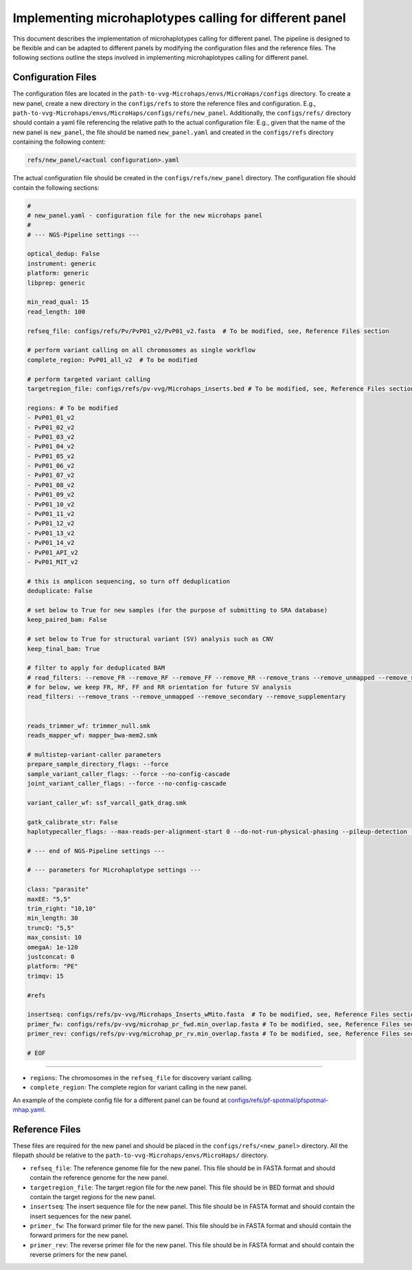 Implementing microhaplotypes calling for different panel
=========================================================

This document describes the implementation of microhaplotypes calling for different panel. 
The pipeline is designed to be flexible and can be adapted to different panels by modifying the configuration files and the reference files.
The following sections outline the steps involved in implementing microhaplotypes calling for different panel.

Configuration Files
----------------------

The configuration files are located in the ``path-to-vvg-Microhaps/envs/MicroHaps/configs`` directory.
To create a new panel, create a new directory in the ``configs/refs`` to store the reference files and configuration.
E.g., ``path-to-vvg-Microhaps/envs/MicroHaps/configs/refs/new_panel``.
Additionally, the ``configs/refs/`` directory should contain a yaml file referencing the relative path to the actual configuration file:
E.g., given that the name of the new panel is ``new_panel``, the file should be named ``new_panel.yaml`` and created in the ``configs/refs`` directory containing the following content:

.. code-block:: yaml

    refs/new_panel/<actual configuration>.yaml

The actual configuration file should be created in the ``configs/refs/new_panel`` directory.
The configuration file should contain the following sections:

.. code-block:: yaml

    #
    # new_panel.yaml - configuration file for the new microhaps panel
    #
    # --- NGS-Pipeline settings ---

    optical_dedup: False
    instrument: generic
    platform: generic
    libprep: generic

    min_read_qual: 15
    read_length: 100

    refseq_file: configs/refs/Pv/PvP01_v2/PvP01_v2.fasta  # To be modified, see, Reference Files section

    # perform variant calling on all chromosomes as single workflow
    complete_region: PvP01_all_v2  # To be modified

    # perform targeted variant calling
    targetregion_file: configs/refs/pv-vvg/Microhaps_inserts.bed # To be modified, see, Reference Files section

    regions: # To be modified
    - PvP01_01_v2
    - PvP01_02_v2
    - PvP01_03_v2
    - PvP01_04_v2
    - PvP01_05_v2
    - PvP01_06_v2
    - PvP01_07_v2
    - PvP01_08_v2
    - PvP01_09_v2
    - PvP01_10_v2
    - PvP01_11_v2
    - PvP01_12_v2
    - PvP01_13_v2
    - PvP01_14_v2
    - PvP01_API_v2
    - PvP01_MIT_v2

    # this is amplicon sequencing, so turn off deduplication
    deduplicate: False

    # set below to True for new samples (for the purpose of submitting to SRA database)
    keep_paired_bam: False

    # set below to True for structural variant (SV) analysis such as CNV
    keep_final_bam: True

    # filter to apply for deduplicated BAM
    # read_filters: --remove_FR --remove_RF --remove_FF --remove_RR --remove_trans --remove_unmapped --remove_secondary --remove_supplementary
    # for below, we keep FR, RF, FF and RR orientation for future SV analysis
    read_filters: --remove_trans --remove_unmapped --remove_secondary --remove_supplementary


    reads_trimmer_wf: trimmer_null.smk
    reads_mapper_wf: mapper_bwa-mem2.smk

    # multistep-variant-caller parameters
    prepare_sample_directory_flags: --force
    sample_variant_caller_flags: --force --no-config-cascade
    joint_variant_caller_flags: --force --no-config-cascade

    variant_caller_wf: ssf_varcall_gatk_drag.smk

    gatk_calibrate_str: False
    haplotypecaller_flags: --max-reads-per-alignment-start 0 --do-not-run-physical-phasing --pileup-detection --dont-use-soft-clipped-bases

    # --- end of NGS-Pipeline settings ---

    # --- parameters for Microhaplotype settings ---

    class: "parasite"
    maxEE: "5,5"
    trim_right: "10,10"
    min_length: 30 
    truncQ: "5,5"
    max_consist: 10
    omegaA: 1e-120
    justconcat: 0
    platform: "PE"
    trimqv: 15

    #refs

    insertseq: configs/refs/pv-vvg/Microhaps_Inserts_wMito.fasta  # To be modified, see, Reference Files section
    primer_fw: configs/refs/pv-vvg/microhap_pr_fwd.min_overlap.fasta # To be modified, see, Reference Files section
    primer_rev: configs/refs/pv-vvg/microhap_pr_rv.min_overlap.fasta # To be modified, see, Reference Files section

    # EOF


----------

- ``regions``: The chromosomes in the ``refseq_file`` for discovery variant calling.
- ``complete_region``: The complete region for variant calling in the new panel.

An example of the complete config file for a different panel can be found at `configs/refs/pf-spotmal/pfspotmal-mhap.yaml <https://raw.githubusercontent.com/vivaxgen/MicroHaps/refs/heads/main/configs/refs/pf-spotmal/pfspotmal-mhap.yaml>`_.

Reference Files
-----------------
These files are required for the new panel and should be placed in the ``configs/refs/<new_panel>`` directory. All the filepath should be relative to the ``path-to-vvg-Microhaps/envs/MicroHaps/`` directory.

- ``refseq_file``: The reference genome file for the new panel. This file should be in FASTA format and should contain the reference genome for the new panel.
- ``targetregion_file``: The target region file for the new panel. This file should be in BED format and should contain the target regions for the new panel.
- ``insertseq``: The insert sequence file for the new panel. This file should be in FASTA format and should contain the insert sequences for the new panel.
- ``primer_fw``: The forward primer file for the new panel. This file should be in FASTA format and should contain the forward primers for the new panel.
- ``primer_rev``: The reverse primer file for the new panel. This file should be in FASTA format and should contain the reverse primers for the new panel.
